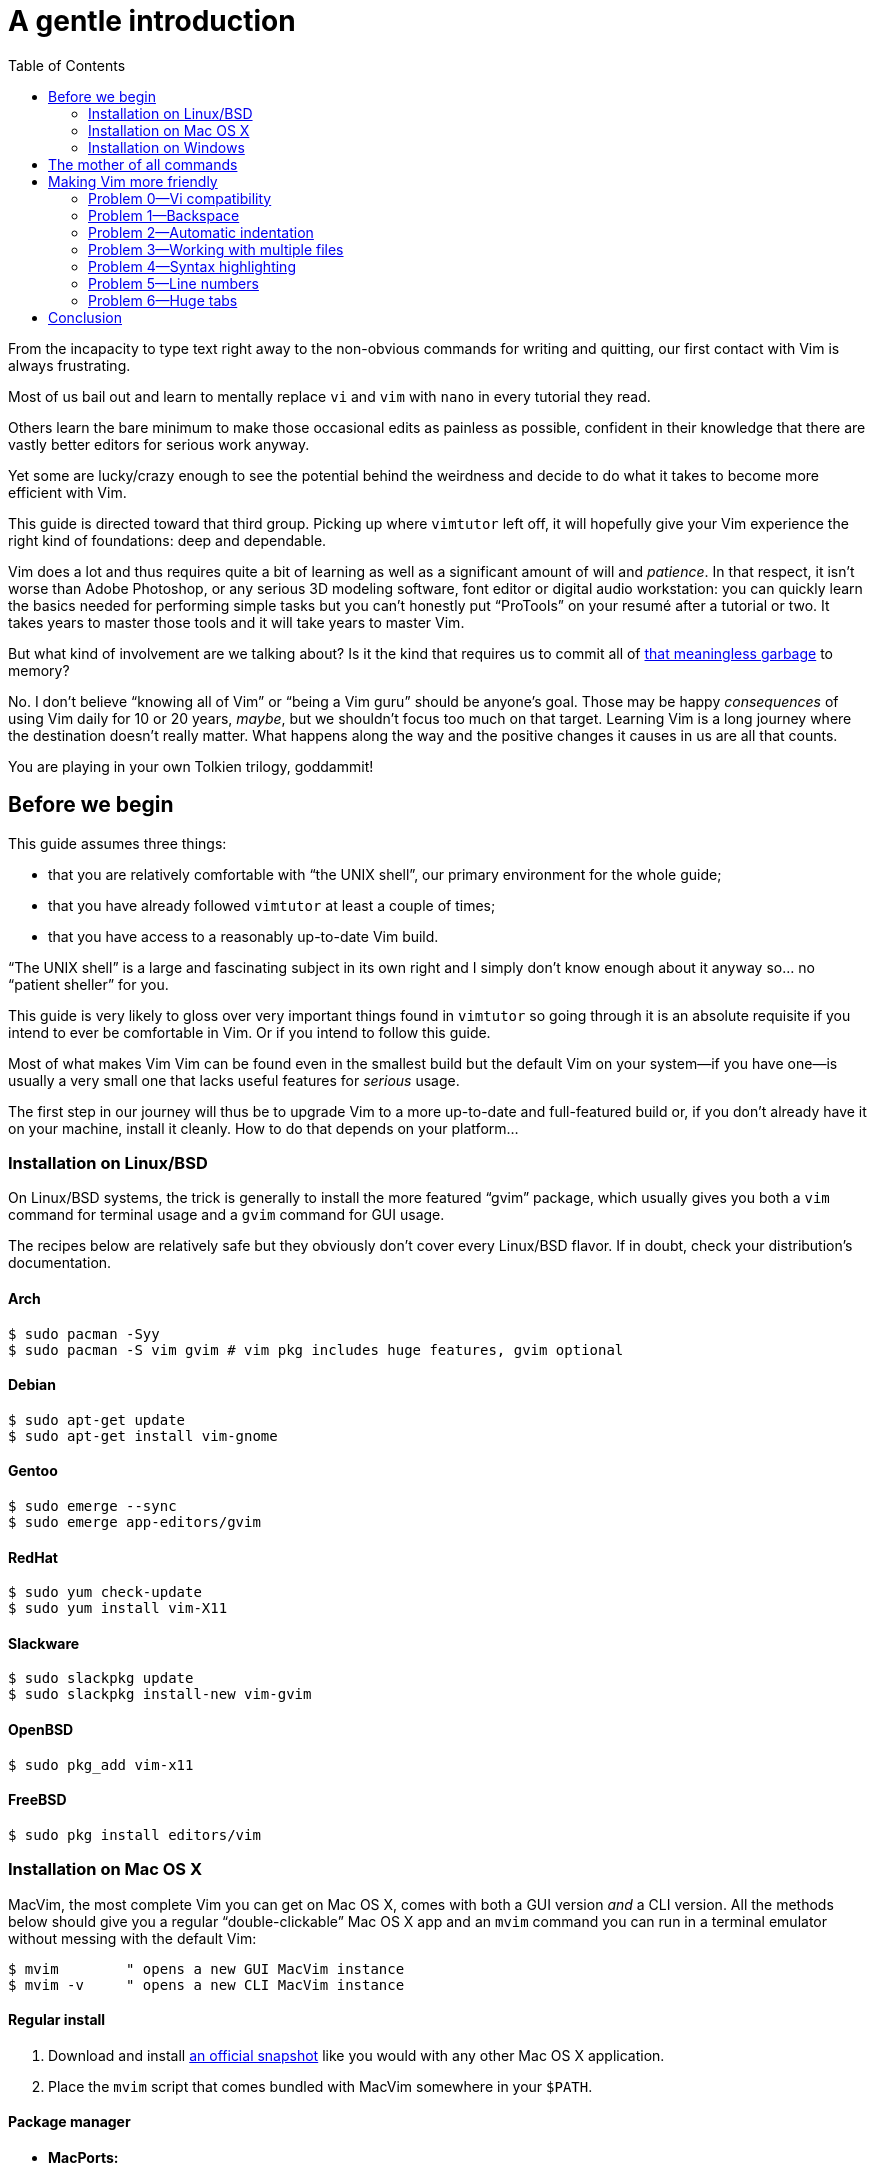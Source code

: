 = A gentle introduction
:stylesdir: css
:stylesheet: style.css
:imagesdir: images
:scriptsdir: javascript
:linkcss:
:toc:

From the incapacity to type text right away to the non-obvious commands for writing and quitting, our first contact with Vim is always frustrating.

Most of us bail out and learn to mentally replace `vi` and `vim` with `nano` in every tutorial they read.

Others learn the bare minimum to make those occasional edits as painless as possible, confident in their knowledge that there are vastly better editors for serious work anyway.

Yet some are lucky/crazy enough to see the potential behind the weirdness and decide to do what it takes to become more efficient with Vim.

This guide is directed toward that third group. Picking up where `vimtutor` left off, it will hopefully give your Vim experience the right kind of foundations: deep and dependable.

Vim does a lot and thus requires quite a bit of learning as well as a significant amount of will and _patience_. In that respect, it isn't worse than Adobe Photoshop, or any serious 3D modeling software, font editor or digital audio workstation: you can quickly learn the basics needed for performing simple tasks but you can't honestly put "`ProTools`" on your resumé after a tutorial or two. It takes years to master those tools and it will take years to master Vim.

But what kind of involvement are we talking about? Is it the kind that requires us to commit all of http://www.viemu.com/vi-vim-cheat-sheet.gif[that meaningless garbage] to memory?

No. I don't believe "`knowing all of Vim`" or "`being a Vim guru`" should be anyone's goal. Those may be happy _consequences_ of using Vim daily for 10 or 20 years, _maybe_, but we shouldn't focus too much on that target. Learning Vim is a long journey where the destination doesn't really matter. What happens along the way and the positive changes it causes in us are all that counts.

You are playing in your own Tolkien trilogy, goddammit!

== Before we begin

This guide assumes three things:

* that you are relatively comfortable with "`the UNIX shell`", our primary environment for the whole guide;

* that you have already followed `vimtutor` at least a couple of times;

* that you have access to a reasonably up-to-date Vim build.

"`The UNIX shell`" is a large and fascinating subject in its own right and I simply don't know enough about it anyway so... no "`patient sheller`" for you.

This guide is very likely to gloss over very important things found in `vimtutor` so going through it is an absolute requisite if you intend to ever be comfortable in Vim. Or if you intend to follow this guide.

Most of what makes Vim Vim can be found even in the smallest build but the default Vim on your system--if you have one--is usually a very small one that lacks useful features for _serious_ usage.

The first step in our journey will thus be to upgrade Vim to a more up-to-date and full-featured build or, if you don't already have it on your machine, install it cleanly. How to do that depends on your platform...

=== Installation on Linux/BSD

On Linux/BSD systems, the trick is generally to install the more featured "`gvim`" package, which usually gives you both a `vim` command for terminal usage and a `gvim` command for GUI usage.

The recipes below are relatively safe but they obviously don't cover every Linux/BSD flavor. If in doubt, check your distribution's documentation.

==== Arch

    $ sudo pacman -Syy
    $ sudo pacman -S vim gvim # vim pkg includes huge features, gvim optional

==== Debian

    $ sudo apt-get update
    $ sudo apt-get install vim-gnome

==== Gentoo

    $ sudo emerge --sync
    $ sudo emerge app-editors/gvim

==== RedHat

    $ sudo yum check-update
    $ sudo yum install vim-X11

==== Slackware

    $ sudo slackpkg update
    $ sudo slackpkg install-new vim-gvim

==== OpenBSD

    $ sudo pkg_add vim-x11

==== FreeBSD

    $ sudo pkg install editors/vim

=== Installation on Mac OS X

MacVim, the most complete Vim you can get on Mac OS X, comes with both a GUI version _and_ a CLI version. All the methods below should give you a regular "`double-clickable`" Mac OS X app and an `mvim` command you can run in a terminal emulator without messing with the default Vim:

    $ mvim        " opens a new GUI MacVim instance
    $ mvim -v     " opens a new CLI MacVim instance

==== Regular install

1. Download and install https://github.com/b4winckler/macvim/releases[an official snapshot] like you would with any other Mac OS X application.

2. Place the `mvim` script that comes bundled with MacVim somewhere in your `$PATH`.

==== Package manager

* **MacPorts:**

        $ sudo port selfupdate
        $ sudo port install macvim

* **Homebrew:**

        $ brew install macvim

=== Installation on Windows

There is no Vim on your system by default so you are forced to install it anyway. The default download from http://wwww.vim.org[vim.org] is OK but slightly outdated. You can get more up-to-date and complete builds from this project:

* http://tuxproject.de/projects/vim/[Tuxproject]

== The mother of all commands

Every complex piece of software comes with an extensive documentation and Vim is no stranger to that rule. Learning how to use that documentation is the first and most important step on your way to "`editing at the speed of thought`" or "`becoming a Vim ninja`" or making your editor look like a Christmas tree in Las Vegas.

Learning how to use the documentation makes you self-reliant. With self-reliance comes confidence and with confidence comes efficiency.

So, without further ado, let me introduce you to Vim's amazing...

    :help

The introduction is short, factual and chock-full of important information; let me print the most useful parts here:

....
Jump to a subject:
    Position the cursor on a tag (e.g. |bars|) and hit CTRL-].

With the mouse:
    ":set mouse=a" to enable the mouse (in xterm or GUI).
    Double-click the left mouse button on a tag, e.g. |bars|.

Jump back:
    Type CTRL-T or CTRL-O (repeat to go further back).

Get specific help:
    It is possible to go directly to whatever you want help
    on, by giving an argument to the :help command.
    It is possible to further specify the context:

        WHAT                 PREPEND     EXAMPLE
    Normal mode command     (nothing)    :help x
    Visual mode command        v_        :help v_u
    Insert mode command        i_        :help i_<Esc>
    Command-line command       :         :help :quit
    Command-line editing       c_        :help c_<Del>
    Vim command argument       -         :help -r
    Option                     '         :help 'textwidth'

Search for help: 
    Type ":help word", then hit CTRL-D to see matching
    help entries for "word".
    Or use ":helpgrep word".
....

That's it! You are now capable of searching Vim's documentation for anything and ready to explore a few interesting areas. Again, the focus of this guide is _not_ on rote learning. Skim these sections, get a feel for how they are organized, the vocabulary, the extent of Vim's features... but don't force everything into your brain; there's absolutely no point doing that.

* **Keys**

        :help key-notation

* **Normal mode commands**

        :help normal-index

* **Visual mode commands**

        :help visual-index

* **Insert mode commands**

        :help insert-index

* **Ex commands**

        :help ex-cmd-index

* **Various points of interest**

        :help navigation
        :help quickref
        :help vim-modes

== Making Vim more friendly

As is, even a "`huge`" build with plenty of developer-friendly features is still the frustratingly alien editor we are used to.

What's happening here is that Vim is just being humble and professional. Its role is to act as a stand-in for old `vi` and it tries its best to look and behave like its model... to the point of being as obnoxious as the original.

Or _more_, if we consider all the _improvements_ hidden behind that impenetrable `vi` persona.

Like many other command-line programs, Vim depends on a number of configuration files and scripts to work its magic. Those files constitute Vim's "`runtime`" and are generaly not to be messed with. Halas, distribution maintainers like to edit them or move them around. This means that Vim's "`runtime`" can be in many places and that the system startup script--if there is one--may or may not already contain solutions to some of the problems below. Now, Vim 8.0 even comes with a script that attempts to provide a "`reasonable`" baseline but only manages to make things more complicated. For those reasons, it is hard to even talk about a "`default`" setup so, in order to keep this guide simple and generic, I'll just do like if none of that mattered. Because, well... it doesn't.

Whatever, making Vim _a little bit_ more comfortable is a quick and easy exercise that will give us many opportunities to learn useful things: let's do it step by step, one problem at a time.

=== Problem 0--Vi compatibility

The closest we have to a definitive list of `vi`-compatible behaviors can be found at `:help 'cpoptions'`. A quick glance at that table should be enough to understand the importance of dropping `vi`-compatibility for intensive use.

The `'compatible'` option being enabled by default, Vim _always_ starts in what we will call "`compatible mode`" and never comes back to its senses unless instructed to do so. There are three ways to disable "`compatible mode`":

The first way consists of typing this command:

    :set nocompatible

every time we start Vim to set `'cpoptions'` and many other options to their "`Vim`" value.

NOTE: `compatible` is a boolean option enabled with `:set compatible` and disabled with `:set nocompatible`. Every boolean option in Vim follows the same pattern.

The second way consists of using a command-line flag to tell Vim to start in "`nocompatible mode`":

    $ vim -N

NOTE: Again, like most CLI programs, Vim tells you what flags can be used to change its behavior at startup when started with the `--help` argument. Go on, it's an interesting read.

The two solutions above may be OK for infrequent, quick, sessions but we are trying to use Vim as our main editor so they rather obviously don't scale. Let's see a third way: creating our very own `vimrc`.

Vim's user-level configuration file is called `.vimrc` on Unix-like systems and `_vimrc` on Windows. During the startup procedure, Vim looks for that file in a couple of standard locations and, as soon as it is found, disables the `'compatible'` option, just like if you typed `:set nocompatible`.

We will simply create that file in order to never have to type that command again.

In addition to forcing Vim to start in "`nocompatible mode`", creating an empty `vimrc` will serve another important purpose: _holding all our future mappings and settings._

==== Solution

....
Unix-like systems     Windows

$ cd                  C:cd %userprofile%
$ vim .vimrc          C:vim _vimrc
....

==== Reference

    :help 'compatible'
    :help 'cpoptions'
    :help startup
    :help vimrc-intro

NOTE: The very existence of that file makes adding `set nocompatible` to our `vimrc` generally useless so... don't put that at the top of your `vimrc` like many sample vimrcs and blog posts tell you to do. Now, an explicit `set nocompatible` can have interesting effects in _some_ situations but they are honestly too rare to care.

=== Problem 1--Backspace

So you may or may not have noticed that the backspace key doesn't really work as expected in vanilla Vim. To be honest, I'm not sure how it works makes sense at all but this can be changed easily with the `'backspace'` option.

==== Solution

Add this line to your newly created `vimrc`:

    set backspace=indent,eol,start

write the file to disk:

    :write

and source it with:

    :source %

NOTE: When used as an argument for an Ex command, `%` is replaced before execution by the current file name so, in this example, `:source %` is exactly the same as `:source ~/.vimrc`, except a lot shorter _and_ generic. That will certainly come in handy!

==== Reference

    :help 'backspace'
    :help :write
    :help :source
    :help c_%

=== Problem 2--Automatic indentation

Next comes automatic indentation. This one is more of a _comfort_ thing but how are we supposed to be efficient at text editing if we have to to adjust the indent of every new line manually?

It turns out Vim has a bunch of automatic indentation mechanisms, none of which are enabled by default. The most basic, `'autoindent'`, doesn't try to be too smart and that's all we need for now.

==== Solution

Add this line to your `vimrc`:

    set autoindent

write the file to disk:

    :w

and source it with:

    :so %

NOTE: Most Ex commands and options can be shortened to a couple of letters. This undoubtedly make things easier to type! In configuration files and scripts, though, the short form can be hard to read and doesn't provide any benefit over the long form so don't use it; your future self will thank you.

==== Reference

    :help 'autoindent'

=== Problem 3--Working with multiple files

Vim will refuse to edit another file when there are unsaved changes in the current buffer, leaving us with a Cornelian dilemma: write that buffer or abandon our changes.

Thanks for watching our back, Vim, but that feature can really slow us down! Luckily, we have a `'hidden'` option for that (pun intended).

==== Solution

Add this line to your `vimrc`:

    set hidden

and do the `:write`/`:source` dance again, but in one go this time:

    :w|so %

NOTE: In Vim's command-line, the vertical bar allows us to chain Ex commands. While it looks the same, the "`bar`" is _not_ the equivalent of a Unix "`pipe`", if only because no data is sent from one command to the next. It is more akin to "`;`" in C.

==== Reference

    :help 'hidden'
    :help :bar

=== Problem 4--Syntax highlighting

Syntax highlighting is a staple of programming. It helps readability, eye-comfort, bug-fixing... and it's pretty. Well, it _can_ be pretty.

Vim does syntax highlighting, of course, but the feature isn't enabled by default because `vi` didn't have it. Thankfully, Vim is Vi _improved_ so it's easy to turn on.

==== Solution

Add this line to your `vimrc`:

    syntax on

and... type `:` then press the `<Up>` key to recall the latest Ex command.

NOTE: Vim remembers 20 commands by default so I know someone who will fall in love with his/her `<Up>` key...

==== Reference

    :help :syntax-on
    :help history

=== Problem 5--Line numbers

Line numbering is another feature people are attached to and it's very easy to enable.

==== Solution

Add this line to your `vimrc`:

    set number

==== Reference

    :help 'number'

=== Problem 6--Huge tabs

Vim follows the de-facto standard of 8 spaces but we, programmers, _need_ our 4 or 2 character-wide indentation, don't we? `:help 'tabstop'` does a good job of explaining what strategy to adopt when dealing with tabulation. The strategy I recommend is to leave `'tabstop'` at its default value and only adjust `'shiftwidth'` and `'softtabstop'`.

==== Solution

Add these lines to your `vimrc`, using the value you want:

    set shiftwidth=4
    let &softtabstop = &shiftwidth

and, if you need spaces instead of tabs:

    set expandtab

NOTE: There are two ways to "`set`" an option in Vim. The `:set` command is the simplest and most restrictive but we can also use `:let` which allows us to use an expression on the right hand side of the operator. Here, we reuse the value of `'shiftwidth'` for `'softtabstop'`.

==== Reference

    :help 'tabstop'
    :help 'shiftwidth'
    :help 'softtabstop'
    :help 'expandtab'
    :help :let-&

== Conclusion

Our short `vimrc` already gives us most of the comfort we sorely missed each time we had to use Vim to edit those configuration files.

This quick exercise helped us learn:

* how to use Vim's online documentation,

* how to recall command history,

* how to chain commands together,

* how to reference the current file on the command-line,

* how to reference and set options in expressions,

* that we can shorten commands and options.

And we have a recent and full-featured Vim...

I would say we are doing good, here.

++++
<div id="nav" class="toc">
<p>Where to go now?</p>
<ul class="sectlevel1">
<li><a href="#">foo</a></li>
<li><a href="#">bar</a></li>
<li><a href="#">baz</a></li>
</ul>
</div>
<div id="bottom">
<p>Written by <a href="https://github.com/romainl">Romain Lafourcade</a>, with help from <a href="https://github.com/dahu/">Barry Arthur</a> and the <a href="https://www.vi-improved.org/">#vim</a> community.</p>
<p class="copyleft">Copyleft 2015</p>
</div>
<script src="javascript/behavior.js"></script>
++++
